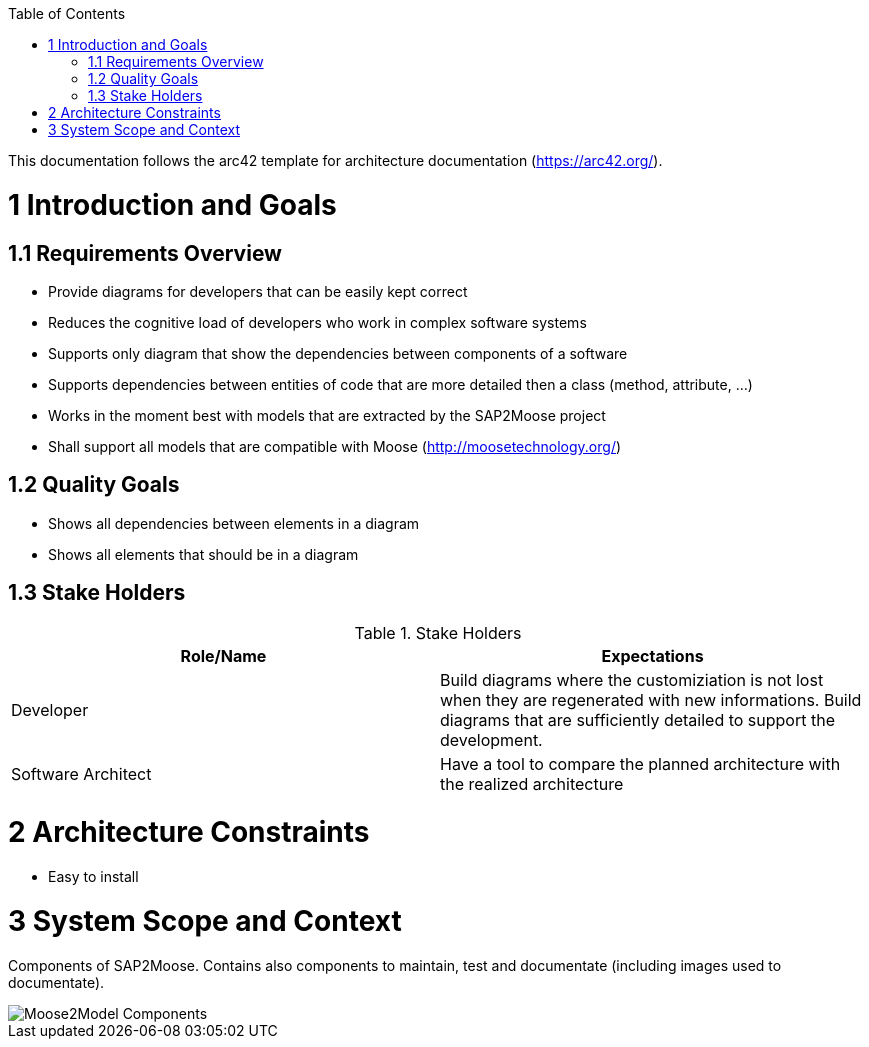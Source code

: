 ifdef::env-github[]
:imagesdir: https://github.com/Moose2Model/Moose2Model/blob/master/Documentation/images/
endif::[]

:toc:
:toc-placement!:
toc::[]

This documentation follows the arc42 template for architecture documentation (https://arc42.org/).

1 Introduction and Goals
========================

1.1 Requirements Overview
-------------------------
- Provide diagrams for developers that can be easily kept correct
- Reduces the cognitive load of developers who work in complex software systems
- Supports only diagram that show the dependencies between components of a software
- Supports dependencies between entities of code that are more detailed then a class (method, attribute, ...)
- Works in the moment best with models that are extracted by the SAP2Moose project
- Shall support all models that are compatible with Moose (http://moosetechnology.org/)

1.2 Quality Goals
-----------------
- Shows all dependencies between elements in a diagram
- Shows all elements that should be in a diagram

1.3 Stake Holders
-----------------

.Stake Holders
|===
| Role/Name |Expectations

|Developer
|Build diagrams where the customiziation is not lost when they are regenerated with new informations. Build diagrams that are sufficiently detailed to support the development.

|Software Architect
|Have a tool to compare the planned architecture with the realized architecture
|===

2 Architecture Constraints
==========================
- Easy to install

3 System Scope and Context
==========================
Components of SAP2Moose. Contains also components to maintain, test and documentate (including images used to documentate).

image::Moose2Model Components.png[Moose2Model Components]

